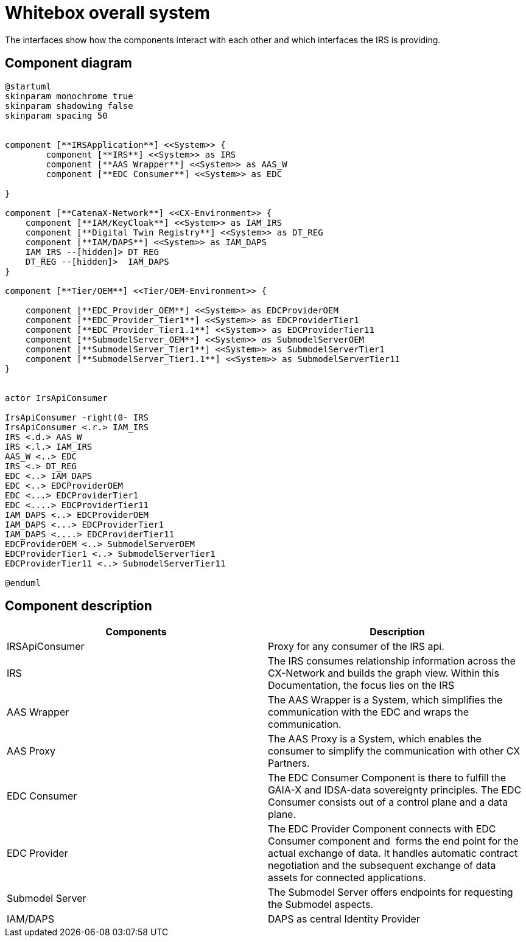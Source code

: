 = Whitebox overall system

The interfaces show how the components interact with each other and which interfaces the IRS is providing.

== Component diagram

[plantuml, target=whitebox-overview, format=svg]
....
@startuml
skinparam monochrome true
skinparam shadowing false
skinparam spacing 50


component [**IRSApplication**] <<System>> {
	component [**IRS**] <<System>> as IRS
	component [**AAS Wrapper**] <<System>> as AAS_W
	component [**EDC Consumer**] <<System>> as EDC

}

component [**CatenaX-Network**] <<CX-Environment>> {
    component [**IAM/KeyCloak**] <<System>> as IAM_IRS
    component [**Digital Twin Registry**] <<System>> as DT_REG
    component [**IAM/DAPS**] <<System>> as IAM_DAPS
    IAM_IRS --[hidden]> DT_REG
    DT_REG --[hidden]>  IAM_DAPS
}

component [**Tier/OEM**] <<Tier/OEM-Environment>> {

    component [**EDC_Provider_OEM**] <<System>> as EDCProviderOEM
    component [**EDC_Provider_Tier1**] <<System>> as EDCProviderTier1
    component [**EDC_Provider_Tier1.1**] <<System>> as EDCProviderTier11
    component [**SubmodelServer_OEM**] <<System>> as SubmodelServerOEM
    component [**SubmodelServer_Tier1**] <<System>> as SubmodelServerTier1
    component [**SubmodelServer_Tier1.1**] <<System>> as SubmodelServerTier11
}


actor IrsApiConsumer

IrsApiConsumer -right(0- IRS
IrsApiConsumer <.r.> IAM_IRS
IRS <.d.> AAS_W
IRS <.l.> IAM_IRS
AAS_W <..> EDC
IRS <.> DT_REG
EDC <..> IAM_DAPS
EDC <..> EDCProviderOEM
EDC <...> EDCProviderTier1
EDC <....> EDCProviderTier11
IAM_DAPS <..> EDCProviderOEM
IAM_DAPS <...> EDCProviderTier1
IAM_DAPS <....> EDCProviderTier11
EDCProviderOEM <..> SubmodelServerOEM
EDCProviderTier1 <..> SubmodelServerTier1
EDCProviderTier11 <..> SubmodelServerTier11

@enduml
....

== Component description

|===
|Components |Description

|IRSApiConsumer
|Proxy for any consumer of the IRS api.

|IRS
|The IRS consumes relationship information across the CX-Network and builds the graph view. Within this Documentation, the focus lies on the IRS

|AAS Wrapper
|The AAS Wrapper is a System, which simplifies the communication with the EDC and wraps the communication.

|AAS Proxy
|The AAS Proxy is a System, which enables the consumer to simplify the communication with other CX Partners.

|EDC Consumer
|The EDC Consumer Component is there to fulfill the GAIA-X and IDSA-data sovereignty principles. The EDC Consumer consists out of a control plane and a data plane.

|EDC Provider
|The EDC Provider Component connects with EDC Consumer component and  forms the end point for the actual exchange of data. It handles automatic contract negotiation and the subsequent exchange of data assets for connected applications.

|Submodel Server
|The Submodel Server offers endpoints for requesting the Submodel aspects.

|IAM/DAPS
|DAPS as central Identity Provider
|===